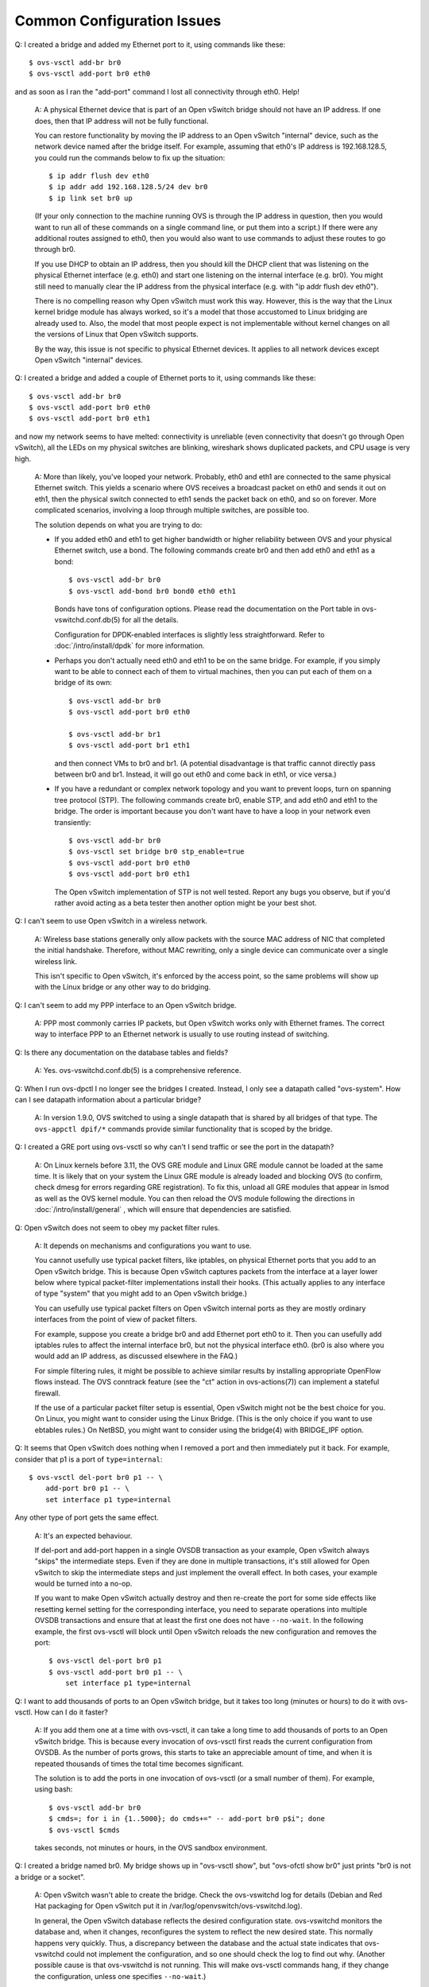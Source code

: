 ..
      Licensed under the Apache License, Version 2.0 (the "License"); you may
      not use this file except in compliance with the License. You may obtain
      a copy of the License at

          http://www.apache.org/licenses/LICENSE-2.0

      Unless required by applicable law or agreed to in writing, software
      distributed under the License is distributed on an "AS IS" BASIS, WITHOUT
      WARRANTIES OR CONDITIONS OF ANY KIND, either express or implied. See the
      License for the specific language governing permissions and limitations
      under the License.

      Convention for heading levels in Open vSwitch documentation:

      =======  Heading 0 (reserved for the title in a document)
      -------  Heading 1
      ~~~~~~~  Heading 2
      +++++++  Heading 3
      '''''''  Heading 4

      Avoid deeper levels because they do not render well.

===========================
Common Configuration Issues
===========================

Q: I created a bridge and added my Ethernet port to it, using commands like
these::

    $ ovs-vsctl add-br br0
    $ ovs-vsctl add-port br0 eth0

and as soon as I ran the "add-port" command I lost all connectivity through
eth0.  Help!

    A: A physical Ethernet device that is part of an Open vSwitch bridge should
    not have an IP address.  If one does, then that IP address will not be
    fully functional.

    You can restore functionality by moving the IP address to an Open vSwitch
    "internal" device, such as the network device named after the bridge
    itself.  For example, assuming that eth0's IP address is 192.168.128.5, you
    could run the commands below to fix up the situation::

        $ ip addr flush dev eth0
        $ ip addr add 192.168.128.5/24 dev br0
        $ ip link set br0 up

    (If your only connection to the machine running OVS is through the IP
    address in question, then you would want to run all of these commands on a
    single command line, or put them into a script.)  If there were any
    additional routes assigned to eth0, then you would also want to use
    commands to adjust these routes to go through br0.

    If you use DHCP to obtain an IP address, then you should kill the DHCP
    client that was listening on the physical Ethernet interface (e.g. eth0)
    and start one listening on the internal interface (e.g. br0).  You might
    still need to manually clear the IP address from the physical interface
    (e.g. with "ip addr flush dev eth0").

    There is no compelling reason why Open vSwitch must work this way.
    However, this is the way that the Linux kernel bridge module has always
    worked, so it's a model that those accustomed to Linux bridging are already
    used to.  Also, the model that most people expect is not implementable
    without kernel changes on all the versions of Linux that Open vSwitch
    supports.

    By the way, this issue is not specific to physical Ethernet devices.  It
    applies to all network devices except Open vSwitch "internal" devices.

Q: I created a bridge and added a couple of Ethernet ports to it, using
commands like these::

    $ ovs-vsctl add-br br0
    $ ovs-vsctl add-port br0 eth0
    $ ovs-vsctl add-port br0 eth1

and now my network seems to have melted: connectivity is unreliable (even
connectivity that doesn't go through Open vSwitch), all the LEDs on my physical
switches are blinking, wireshark shows duplicated packets, and CPU usage is
very high.

    A: More than likely, you've looped your network.  Probably, eth0 and eth1
    are connected to the same physical Ethernet switch.  This yields a scenario
    where OVS receives a broadcast packet on eth0 and sends it out on eth1,
    then the physical switch connected to eth1 sends the packet back on eth0,
    and so on forever.  More complicated scenarios, involving a loop through
    multiple switches, are possible too.

    The solution depends on what you are trying to do:

    - If you added eth0 and eth1 to get higher bandwidth or higher reliability
      between OVS and your physical Ethernet switch, use a bond.  The following
      commands create br0 and then add eth0 and eth1 as a bond::

          $ ovs-vsctl add-br br0
          $ ovs-vsctl add-bond br0 bond0 eth0 eth1

      Bonds have tons of configuration options.  Please read the documentation
      on the Port table in ovs-vswitchd.conf.db(5) for all the details.

      Configuration for DPDK-enabled interfaces is slightly less
      straightforward. Refer to :doc:`/intro/install/dpdk` for more
      information.

    - Perhaps you don't actually need eth0 and eth1 to be on the same bridge.
      For example, if you simply want to be able to connect each of them to
      virtual machines, then you can put each of them on a bridge of its own::

          $ ovs-vsctl add-br br0
          $ ovs-vsctl add-port br0 eth0

          $ ovs-vsctl add-br br1
          $ ovs-vsctl add-port br1 eth1

      and then connect VMs to br0 and br1.  (A potential disadvantage is that
      traffic cannot directly pass between br0 and br1.  Instead, it will go
      out eth0 and come back in eth1, or vice versa.)

    - If you have a redundant or complex network topology and you want to
      prevent loops, turn on spanning tree protocol (STP).  The following
      commands create br0, enable STP, and add eth0 and eth1 to the bridge.
      The order is important because you don't want have to have a loop in your
      network even transiently::

          $ ovs-vsctl add-br br0
          $ ovs-vsctl set bridge br0 stp_enable=true
          $ ovs-vsctl add-port br0 eth0
          $ ovs-vsctl add-port br0 eth1

      The Open vSwitch implementation of STP is not well tested.  Report any
      bugs you observe, but if you'd rather avoid acting as a beta tester then
      another option might be your best shot.

Q: I can't seem to use Open vSwitch in a wireless network.

    A: Wireless base stations generally only allow packets with the source MAC
    address of NIC that completed the initial handshake.  Therefore, without
    MAC rewriting, only a single device can communicate over a single wireless
    link.

    This isn't specific to Open vSwitch, it's enforced by the access point, so
    the same problems will show up with the Linux bridge or any other way to do
    bridging.

Q: I can't seem to add my PPP interface to an Open vSwitch bridge.

    A: PPP most commonly carries IP packets, but Open vSwitch works only with
    Ethernet frames.  The correct way to interface PPP to an Ethernet network
    is usually to use routing instead of switching.

Q: Is there any documentation on the database tables and fields?

    A: Yes.  ovs-vswitchd.conf.db(5) is a comprehensive reference.

Q: When I run ovs-dpctl I no longer see the bridges I created.  Instead, I only
see a datapath called "ovs-system".  How can I see datapath information about a
particular bridge?

    A: In version 1.9.0, OVS switched to using a single datapath that is shared
    by all bridges of that type.  The ``ovs-appctl dpif/*`` commands provide
    similar functionality that is scoped by the bridge.

Q: I created a GRE port using ovs-vsctl so why can't I send traffic or see the
port in the datapath?

    A: On Linux kernels before 3.11, the OVS GRE module and Linux GRE module
    cannot be loaded at the same time. It is likely that on your system the
    Linux GRE module is already loaded and blocking OVS (to confirm, check
    dmesg for errors regarding GRE registration). To fix this, unload all GRE
    modules that appear in lsmod as well as the OVS kernel module. You can then
    reload the OVS module following the directions in
    :doc:`/intro/install/general` , which will ensure that dependencies are
    satisfied.

Q: Open vSwitch does not seem to obey my packet filter rules.

    A: It depends on mechanisms and configurations you want to use.

    You cannot usefully use typical packet filters, like iptables, on physical
    Ethernet ports that you add to an Open vSwitch bridge.  This is because
    Open vSwitch captures packets from the interface at a layer lower below
    where typical packet-filter implementations install their hooks.  (This
    actually applies to any interface of type "system" that you might add to an
    Open vSwitch bridge.)

    You can usefully use typical packet filters on Open vSwitch internal ports
    as they are mostly ordinary interfaces from the point of view of packet
    filters.

    For example, suppose you create a bridge br0 and add Ethernet port eth0 to
    it.  Then you can usefully add iptables rules to affect the internal
    interface br0, but not the physical interface eth0.  (br0 is also where you
    would add an IP address, as discussed elsewhere in the FAQ.)

    For simple filtering rules, it might be possible to achieve similar results
    by installing appropriate OpenFlow flows instead.  The OVS conntrack
    feature (see the "ct" action in ovs-actions(7)) can implement a stateful
    firewall.

    If the use of a particular packet filter setup is essential, Open vSwitch
    might not be the best choice for you.  On Linux, you might want to consider
    using the Linux Bridge.  (This is the only choice if you want to use
    ebtables rules.)  On NetBSD, you might want to consider using the bridge(4)
    with BRIDGE_IPF option.

Q: It seems that Open vSwitch does nothing when I removed a port and then
immediately put it back.  For example, consider that p1 is a port of
``type=internal``::

     $ ovs-vsctl del-port br0 p1 -- \
         add-port br0 p1 -- \
         set interface p1 type=internal

Any other type of port gets the same effect.

    A: It's an expected behaviour.

    If del-port and add-port happen in a single OVSDB transaction as your
    example, Open vSwitch always "skips" the intermediate steps.  Even if they
    are done in multiple transactions, it's still allowed for Open vSwitch to
    skip the intermediate steps and just implement the overall effect.  In both
    cases, your example would be turned into a no-op.

    If you want to make Open vSwitch actually destroy and then re-create the
    port for some side effects like resetting kernel setting for the
    corresponding interface, you need to separate operations into multiple
    OVSDB transactions and ensure that at least the first one does not have
    ``--no-wait``.  In the following example, the first ovs-vsctl will block
    until Open vSwitch reloads the new configuration and removes the port::

        $ ovs-vsctl del-port br0 p1
        $ ovs-vsctl add-port br0 p1 -- \
            set interface p1 type=internal

Q: I want to add thousands of ports to an Open vSwitch bridge, but it takes too
long (minutes or hours) to do it with ovs-vsctl.  How can I do it faster?

    A: If you add them one at a time with ovs-vsctl, it can take a long time to
    add thousands of ports to an Open vSwitch bridge.  This is because every
    invocation of ovs-vsctl first reads the current configuration from OVSDB.
    As the number of ports grows, this starts to take an appreciable amount of
    time, and when it is repeated thousands of times the total time becomes
    significant.

    The solution is to add the ports in one invocation of ovs-vsctl (or a small
    number of them).  For example, using bash::

        $ ovs-vsctl add-br br0
        $ cmds=; for i in {1..5000}; do cmds+=" -- add-port br0 p$i"; done
        $ ovs-vsctl $cmds

    takes seconds, not minutes or hours, in the OVS sandbox environment.

Q: I created a bridge named br0.  My bridge shows up in "ovs-vsctl show", but
"ovs-ofctl show br0" just prints "br0 is not a bridge or a socket".

    A: Open vSwitch wasn't able to create the bridge.  Check the ovs-vswitchd
    log for details (Debian and Red Hat packaging for Open vSwitch put it in
    /var/log/openvswitch/ovs-vswitchd.log).

    In general, the Open vSwitch database reflects the desired configuration
    state.  ovs-vswitchd monitors the database and, when it changes,
    reconfigures the system to reflect the new desired state.  This normally
    happens very quickly.  Thus, a discrepancy between the database and the
    actual state indicates that ovs-vswitchd could not implement the
    configuration, and so one should check the log to find out why.  (Another
    possible cause is that ovs-vswitchd is not running.  This will make
    ovs-vsctl commands hang, if they change the configuration, unless one
    specifies ``--no-wait``.)

Q: I have a bridge br0.  I added a new port vif1.0, and it shows up in
"ovs-vsctl show", but "ovs-vsctl list port" says that it has OpenFlow port
("ofport") -1, and "ovs-ofctl show br0" doesn't show vif1.0 at all.

    A: Open vSwitch wasn't able to create the port.  Check the ovs-vswitchd log
    for details (Debian and Red Hat packaging for Open vSwitch put it in
    /var/log/openvswitch/ovs-vswitchd.log).  Please see the previous question
    for more information.

    You may want to upgrade to Open vSwitch 2.3 (or later), in which ovs-vsctl
    will immediately report when there is an issue creating a port.

Q: I created a tap device tap0, configured an IP address on it, and added it to
a bridge, like this::

    $ tunctl -t tap0
    $ ip addr add 192.168.0.123/24 dev tap0
    $ ip link set tap0 up
    $ ovs-vsctl add-br br0
    $ ovs-vsctl add-port br0 tap0

I expected that I could then use this IP address to contact other hosts on the
network, but it doesn't work.  Why not?

    A: The short answer is that this is a misuse of a "tap" device.  Use an
    "internal" device implemented by Open vSwitch, which works differently and
    is designed for this use.  To solve this problem with an internal device,
    instead run::

        $ ovs-vsctl add-br br0
        $ ovs-vsctl add-port br0 int0 -- set Interface int0 type=internal
        $ ip addr add 192.168.0.123/24 dev int0
        $ ip link set int0 up

    Even more simply, you can take advantage of the internal port that every
    bridge has under the name of the bridge::

        $ ovs-vsctl add-br br0
        $ ip addr add 192.168.0.123/24 dev br0
        $ ip link set br0 up

    In more detail, a "tap" device is an interface between the Linux (or BSD)
    network stack and a user program that opens it as a socket.  When the "tap"
    device transmits a packet, it appears in the socket opened by the userspace
    program.  Conversely, when the userspace program writes to the "tap"
    socket, the kernel TCP/IP stack processes the packet as if it had been
    received by the "tap" device.

    Consider the configuration above.  Given this configuration, if you "ping"
    an IP address in the 192.168.0.x subnet, the Linux kernel routing stack
    will transmit an ARP on the tap0 device.  Open vSwitch userspace treats
    "tap" devices just like any other network device; that is, it doesn't open
    them as "tap" sockets.  That means that the ARP packet will simply get
    dropped.

    You might wonder why the Open vSwitch kernel module doesn't intercept the
    ARP packet and bridge it.  After all, Open vSwitch intercepts packets on
    other devices.  The answer is that Open vSwitch only intercepts *received*
    packets, but this is a packet being transmitted.  The same thing happens
    for all other types of network devices, except for Open vSwitch "internal"
    ports.  If you, for example, add a physical Ethernet port to an OVS bridge,
    configure an IP address on a physical Ethernet port, and then issue a
    "ping" to an address in that subnet, the same thing happens: an ARP gets
    transmitted on the physical Ethernet port and Open vSwitch never sees it.
    (You should not do that, as documented at the beginning of this section.)

    It can make sense to add a "tap" device to an Open vSwitch bridge, if some
    userspace program (other than Open vSwitch) has opened the tap socket.
    This is the case, for example, if the "tap" device was created by KVM (or
    QEMU) to simulate a virtual NIC.  In such a case, when OVS bridges a packet
    to the "tap" device, the kernel forwards that packet to KVM in userspace,
    which passes it along to the VM, and in the other direction, when the VM
    sends a packet, KVM writes it to the "tap" socket, which causes OVS to
    receive it and bridge it to the other OVS ports.  Please note that in such
    a case no IP address is configured on the "tap" device (there is normally
    an IP address configured in the virtual NIC inside the VM, but this is not
    visible to the host Linux kernel or to Open vSwitch).

    There is one special case in which Open vSwitch does directly read and
    write "tap" sockets.  This is an implementation detail of the Open vSwitch
    userspace switch, which implements its "internal" ports as Linux (or BSD)
    "tap" sockets.  In such a userspace switch, OVS receives packets sent on
    the "tap" device used to implement an "internal" port by reading the
    associated "tap" socket, and bridges them to the rest of the switch.  In
    the other direction, OVS transmits packets bridged to the "internal" port
    by writing them to the "tap" socket, causing them to be processed by the
    kernel TCP/IP stack as if they had been received on the "tap" device.
    Users should not need to be concerned with this implementation detail.

    Open vSwitch has a network device type called "tap".  This is intended only
    for implementing "internal" ports in the OVS userspace switch and should
    not be used otherwise.  In particular, users should not configure KVM "tap"
    devices as type "tap" (use type "system", the default, instead).

Q: I observe packet loss at the beginning of RFC2544 tests on a server running
few hundred container apps bridged to OVS with traffic generated by HW traffic
generator.  How can I fix this?

    A: This is expected behavior on virtual switches.  RFC2544 tests were
    designed for hardware switches, which don't have caches on the fastpath
    that need to be heated.  Traffic generators in order to prime the switch
    use learning phase to heat the caches before sending the actual traffic in
    test phase.  In case of OVS the cache is flushed quickly and to accommodate
    the traffic generator's delay between learning and test phase, the max-idle
    timeout settings should be changed to 50000 ms.::

        $ ovs-vsctl --no-wait set Open_vSwitch . other_config:max-idle=50000

Q: How can I configure the bridge internal interface MTU? Why does Open vSwitch
keep changing internal ports MTU?

    A: By default Open vSwitch overrides the internal interfaces (e.g. br0)
    MTU.  If you have just an internal interface (e.g. br0) and a physical
    interface (e.g. eth0), then every change in MTU to eth0 will be reflected
    to br0.  Any manual MTU configuration using `ip` on internal interfaces is
    going to be overridden by Open vSwitch to match the current bridge minimum.

    Sometimes this behavior is not desirable, for example with tunnels.  The
    MTU of an internal interface can be explicitly set using the following
    command::

        $ ovs-vsctl set int br0 mtu_request=1450

    After this, Open vSwitch will configure br0 MTU to 1450.  Since this
    setting is in the database it will be persistent (compared to what happens
    with `ip`).

    The MTU configuration can be removed to restore the default behavior
    with::

        $ ovs-vsctl set int br0 mtu_request=[]

    The ``mtu_request`` column can be used to configure MTU even for physical
    interfaces (e.g. eth0).

Q: I just upgraded and I see a performance drop.  Why?

    A: The OVS kernel datapath may have been updated to a newer version than
    the OVS userspace components.  Sometimes new versions of OVS kernel module
    add functionality that is backwards compatible with older userspace
    components but may cause a drop in performance with them.  Especially, if a
    kernel module from OVS 2.1 or newer is paired with OVS userspace 1.10 or
    older, there will be a performance drop for TCP traffic.

    Updating the OVS userspace components to the latest released version should
    fix the performance degradation.

    To get the best possible performance and functionality, it is recommended
    to pair the same versions of the kernel module and OVS userspace.

